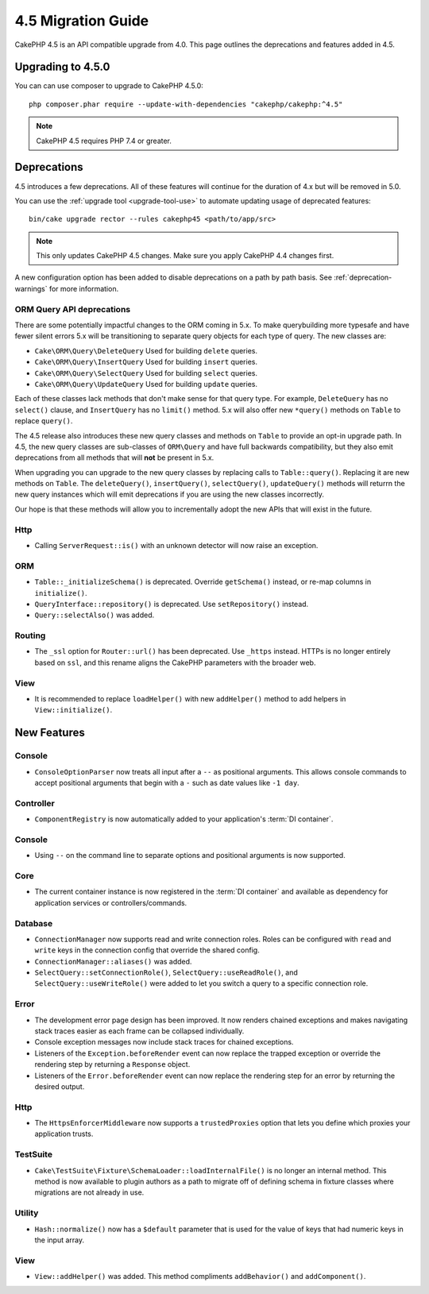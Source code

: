 4.5 Migration Guide
###################

CakePHP 4.5 is an API compatible upgrade from 4.0. This page outlines the
deprecations and features added in 4.5.

Upgrading to 4.5.0
==================

You can can use composer to upgrade to CakePHP 4.5.0::

    php composer.phar require --update-with-dependencies "cakephp/cakephp:^4.5"

.. note::
    CakePHP 4.5 requires PHP 7.4 or greater.

Deprecations
============

4.5 introduces a few deprecations. All of these features will continue for the
duration of 4.x but will be removed in 5.0.

You can use the
:ref:`upgrade tool <upgrade-tool-use>` to automate updating usage of deprecated
features::

    bin/cake upgrade rector --rules cakephp45 <path/to/app/src>

.. note::
    This only updates CakePHP 4.5 changes. Make sure you apply CakePHP 4.4 changes first.

A new configuration option has been added to disable deprecations on a path by
path basis. See :ref:`deprecation-warnings` for more information.

ORM Query API deprecations
--------------------------

There are some potentially impactful changes to the ORM coming in 5.x. To make
querybuilding more typesafe and have fewer silent errors 5.x will be
transitioning to separate query objects for each type of query. The new classes
are:

- ``Cake\ORM\Query\DeleteQuery`` Used for building ``delete`` queries.
- ``Cake\ORM\Query\InsertQuery`` Used for building ``insert`` queries.
- ``Cake\ORM\Query\SelectQuery`` Used for building ``select`` queries.
- ``Cake\ORM\Query\UpdateQuery`` Used for building ``update`` queries.

Each of these classes lack methods that don't make sense for that query type.
For example, ``DeleteQuery`` has no ``select()`` clause, and ``InsertQuery`` has
no ``limit()`` method. 5.x will also offer new ``*query()`` methods on ``Table``
to replace ``query()``.

The 4.5 release also introduces these new query classes and methods on
``Table`` to provide an opt-in upgrade path. In 4.5, the new query classes are
sub-classes of ``ORM\Query`` and have full backwards compatibility, but they
also emit deprecations from all methods that will **not** be present in 5.x.

When upgrading you can upgrade to the new query classes by replacing calls to
``Table::query()``. Replacing it are new methods on ``Table``. The
``deleteQuery()``, ``insertQuery()``, ``selectQuery()``, ``updateQuery()``
methods will returrn the new query instances which will emit deprecations if you
are using the new classes incorrectly.

Our hope is that these methods will allow you to incrementally adopt the new
APIs that will exist in the future.

Http
----

- Calling ``ServerRequest::is()`` with an unknown detector will now raise an
  exception.

ORM
---

- ``Table::_initializeSchema()`` is deprecated. Override ``getSchema()``
  instead, or re-map columns in ``initialize()``.
- ``QueryInterface::repository()`` is deprecated. Use ``setRepository()``
  instead.
- ``Query::selectAlso()`` was added.

Routing
-------

- The ``_ssl`` option for ``Router::url()`` has been deprecated. Use ``_https``
  instead. HTTPs is no longer entirely based on ``ssl``, and this rename aligns
  the CakePHP parameters with the broader web.

View
----

- It is recommended to replace ``loadHelper()`` with new ``addHelper()`` method to add helpers in ``View::initialize()``.

New Features
============

Console
-------

- ``ConsoleOptionParser`` now treats all input after a ``--`` as positional
  arguments. This allows console commands to accept positional arguments that
  begin with a ``-`` such as date values like ``-1 day``.

Controller
----------

- ``ComponentRegistry`` is now automatically added to your application's
  :term:`DI container`.

Console
-------

- Using ``--`` on the command line to separate options and positional arguments is now supported.

Core
----

- The current container instance is now registered in the :term:`DI container`
  and available as dependency for application services or controllers/commands.


Database
--------

- ``ConnectionManager`` now supports read and write connection roles. Roles can be configured
  with ``read`` and ``write`` keys in the connection config that override the shared config.
- ``ConnectionManager::aliases()`` was added.
- ``SelectQuery::setConnectionRole()``, ``SelectQuery::useReadRole()``, and ``SelectQuery::useWriteRole()``
  were added to let you switch a query to a specific connection role.

Error
-----

- The development error page design has been improved. It now renders chained
  exceptions and makes navigating stack traces easier as each frame can be
  collapsed individually.
- Console exception messages now include stack traces for chained exceptions.
- Listeners of the ``Exception.beforeRender`` event can now replace the trapped
  exception or override the rendering step by returning a ``Response`` object.
- Listeners of the ``Error.beforeRender`` event can now replace the rendering
  step for an error by returning the desired output.

Http
----

- The ``HttpsEnforcerMiddleware`` now supports a ``trustedProxies`` option that
  lets you define which proxies your application trusts.

TestSuite
---------

- ``Cake\TestSuite\Fixture\SchemaLoader::loadInternalFile()`` is no longer an
  internal method. This method is now available to plugin authors as a path to
  migrate off of defining schema in fixture classes where migrations are not
  already in use.

Utility
-------

- ``Hash::normalize()`` now has a ``$default`` parameter that is used for the
  value of keys that had numeric keys in the input array.

View
----

- ``View::addHelper()`` was added. This method compliments ``addBehavior()`` and
  ``addComponent()``.
